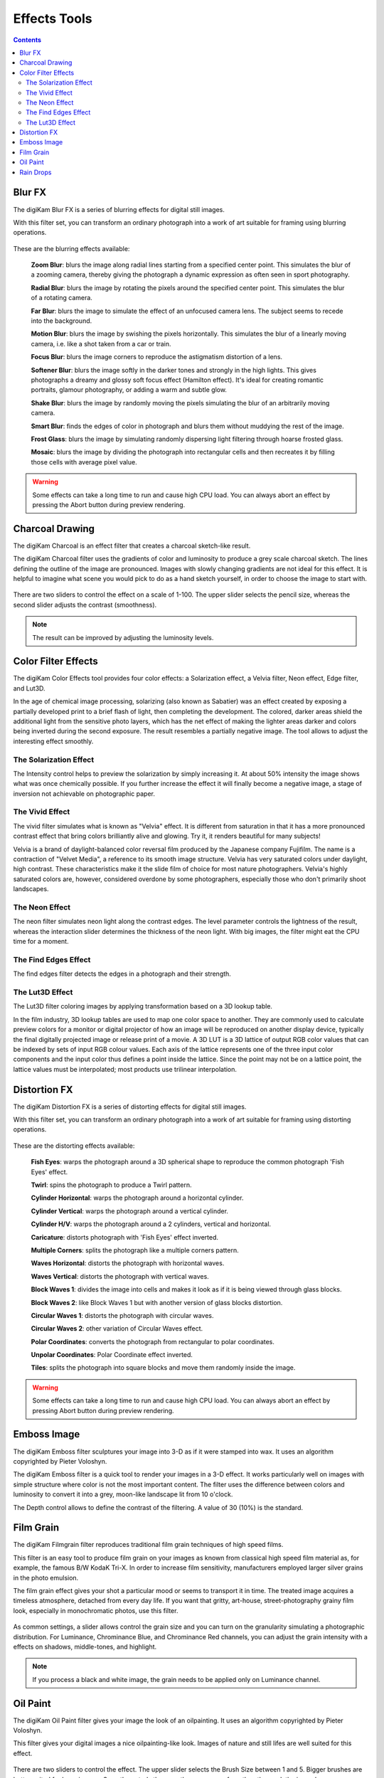 .. meta::
   :description: digiKam Image Editor Effects Tools
   :keywords: digiKam, documentation, user manual, photo management, open source, free, learn, easy

.. metadata-placeholder

   :authors: - Gilles Caulier <caulier dot gilles at gmail dot com>

   :license: Creative Commons License SA 4.0

.. _effects_tools:

Effects Tools
=============

.. contents::

Blur FX
-------

The digiKam Blur FX is a series of blurring effects for digital still images.

With this filter set, you can transform an ordinary photograph into a work of art suitable for framing using blurring operations.

.. figure:: images/editor_blur_fx.png

These are the blurring effects available:

    **Zoom Blur**: blurs the image along radial lines starting from a specified center point. This simulates the blur of a zooming camera, thereby giving the photograph a dynamic expression as often seen in sport photography.

    **Radial Blur**: blurs the image by rotating the pixels around the specified center point. This simulates the blur of a rotating camera.

    **Far Blur**: blurs the image to simulate the effect of an unfocused camera lens. The subject seems to recede into the background.

    **Motion Blur**: blurs the image by swishing the pixels horizontally. This simulates the blur of a linearly moving camera, i.e. like a shot taken from a car or train.

    **Focus Blur**: blurs the image corners to reproduce the astigmatism distortion of a lens.

    **Softener Blur**: blurs the image softly in the darker tones and strongly in the high lights. This gives photographs a dreamy and glossy soft focus effect (Hamilton effect). It's ideal for creating romantic portraits, glamour photography, or adding a warm and subtle glow.

    **Shake Blur**: blurs the image by randomly moving the pixels simulating the blur of an arbitrarily moving camera.

    **Smart Blur**: finds the edges of color in photograph and blurs them without muddying the rest of the image.

    **Frost Glass**: blurs the image by simulating randomly dispersing light filtering through hoarse frosted glass.

    **Mosaic**: blurs the image by dividing the photograph into rectangular cells and then recreates it by filling those cells with average pixel value.

.. warning::

    Some effects can take a long time to run and cause high CPU load. You can always abort an effect by pressing the Abort button during preview rendering.

Charcoal Drawing
----------------

The digiKam Charcoal is an effect filter that creates a charcoal sketch-like result.

The digiKam Charcoal filter uses the gradients of color and luminosity to produce a grey scale charcoal sketch. The lines defining the outline of the image are pronounced. Images with slowly changing gradients are not ideal for this effect. It is helpful to imagine what scene you would pick to do as a hand sketch yourself, in order to choose the image to start with.

.. figure:: images/editor_charcoal.png

There are two sliders to control the effect on a scale of 1-100. The upper slider selects the pencil size, whereas the second slider adjusts the contrast (smoothness).

.. note ::

    The result can be improved by adjusting the luminosity levels.

Color Filter Effects
--------------------

The digiKam Color Effects tool provides four color effects: a Solarization effect, a Velvia filter, Neon effect, Edge filter, and Lut3D.

In the age of chemical image processing, solarizing (also known as Sabatier) was an effect created by exposing a partially developed print to a brief flash of light, then completing the development. The colored, darker areas shield the additional light from the sensitive photo layers, which has the net effect of making the lighter areas darker and colors being inverted during the second exposure. The result resembles a partially negative image. The tool allows to adjust the interesting effect smoothly.

The Solarization Effect
~~~~~~~~~~~~~~~~~~~~~~~

The Intensity control helps to preview the solarization by simply increasing it. At about 50% intensity the image shows what was once chemically possible. If you further increase the effect it will finally become a negative image, a stage of inversion not achievable on photographic paper.

.. figure:: images/editor_solarize.png

The Vivid Effect
~~~~~~~~~~~~~~~~

The vivid filter simulates what is known as "Velvia" effect. It is different from saturation in that it has a more pronounced contrast effect that bring colors brilliantly alive and glowing. Try it, it renders beautiful for many subjects!

Velvia is a brand of daylight-balanced color reversal film produced by the Japanese company Fujifilm. The name is a contraction of "Velvet Media", a reference to its smooth image structure. Velvia has very saturated colors under daylight, high contrast. These characteristics make it the slide film of choice for most nature photographers. Velvia's highly saturated colors are, however, considered overdone by some photographers, especially those who don't primarily shoot landscapes. 

.. figure:: images/editor_vivid.png

The Neon Effect
~~~~~~~~~~~~~~~~

The neon filter simulates neon light along the contrast edges. The level parameter controls the lightness of the result, whereas the interaction slider determines the thickness of the neon light. With big images, the filter might eat the CPU time for a moment.

.. figure:: images/editor_neon.png

The Find Edges Effect
~~~~~~~~~~~~~~~~~~~~~

The find edges filter detects the edges in a photograph and their strength.

.. figure:: images/editor_edges.png

The Lut3D Effect
~~~~~~~~~~~~~~~~

The Lut3D filter coloring images by applying transformation based on a 3D lookup table. 

In the film industry, 3D lookup tables are used to map one color space to another. They are commonly used to calculate preview colors for a monitor or digital projector of how an image will be reproduced on another display device, typically the final digitally projected image or release print of a movie. A 3D LUT is a 3D lattice of output RGB color values that can be indexed by sets of input RGB colour values. Each axis of the lattice represents one of the three input color components and the input color thus defines a point inside the lattice. Since the point may not be on a lattice point, the lattice values must be interpolated; most products use trilinear interpolation.

.. figure:: images/editor_lut3d.png

Distortion FX
-------------

The digiKam Distortion FX is a series of distorting effects for digital still images.

With this filter set, you can transform an ordinary photograph into a work of art suitable for framing using distorting operations.

.. figure:: images/editor_distortion_fx.png

These are the distorting effects available:

    **Fish Eyes**: warps the photograph around a 3D spherical shape to reproduce the common photograph 'Fish Eyes' effect.

    **Twirl**: spins the photograph to produce a Twirl pattern.

    **Cylinder Horizontal**: warps the photograph around a horizontal cylinder.

    **Cylinder Vertical**: warps the photograph around a vertical cylinder.

    **Cylinder H/V**: warps the photograph around a 2 cylinders, vertical and horizontal.

    **Caricature**: distorts photograph with 'Fish Eyes' effect inverted.

    **Multiple Corners**: splits the photograph like a multiple corners pattern.

    **Waves Horizontal**: distorts the photograph with horizontal waves.

    **Waves Vertical**: distorts the photograph with vertical waves.

    **Block Waves 1**: divides the image into cells and makes it look as if it is being viewed through glass blocks.

    **Block Waves 2**: like Block Waves 1 but with another version of glass blocks distortion.

    **Circular Waves 1**: distorts the photograph with circular waves.

    **Circular Waves 2**: other variation of Circular Waves effect.

    **Polar Coordinates**: converts the photograph from rectangular to polar coordinates.

    **Unpolar Coordinates**: Polar Coordinate effect inverted.

    **Tiles**: splits the photograph into square blocks and move them randomly inside the image.

.. warning::

    Some effects can take a long time to run and cause high CPU load. You can always abort an effect by pressing Abort button during preview rendering.

Emboss Image
------------

The digiKam Emboss filter sculptures your image into 3-D as if it were stamped into wax. It uses an algorithm copyrighted by Pieter Voloshyn.

The digiKam Emboss filter is a quick tool to render your images in a 3-D effect. It works particularly well on images with simple structure where color is not the most important content. The filter uses the difference between colors and luminosity to convert it into a grey, moon-like landscape lit from 10 o'clock.

The Depth control allows to define the contrast of the filtering. A value of 30 (10%) is the standard.

.. figure:: images/editor_emboss.png

Film Grain
----------

The digiKam Filmgrain filter reproduces traditional film grain techniques of high speed films.

This filter is an easy tool to produce film grain on your images as known from classical high speed film material as, for example, the famous B/W KodaK Tri-X. In order to increase film sensitivity, manufacturers employed larger silver grains in the photo emulsion.

The film grain effect gives your shot a particular mood or seems to transport it in time. The treated image acquires a timeless atmosphere, detached from every day life. If you want that gritty, art-house, street-photography grainy film look, especially in monochromatic photos, use this filter.

.. figure:: images/film_grain.png

As common settings, a slider allows control the grain size and you can turn on the granularity simulating a photographic distribution. For Luminance, Chrominance Blue, and Chrominance Red channels, you can adjust the grain intensity with a effects on shadows, middle-tones, and highlight.

.. note::

    If you process a black and white image, the grain needs to be applied only on Luminance channel.

Oil Paint
---------

The digiKam Oil Paint filter gives your image the look of an oilpainting. It uses an algorithm copyrighted by Pieter Voloshyn.

This filter gives your digital images a nice oilpainting-like look. Images of nature and still lifes are well suited for this effect.

.. figure:: images/oil_paint.png

There are two sliders to control the effect. The upper slider selects the Brush Size between 1 and 5. Bigger brushes are better suited for large images. Smooth controls the smoothness or, seen from the other end, the jaggedness.

Rain Drops
----------

The digiKam Raindrops filter puts beautiful raindrops on your image.

The Raindrops is nice little tool to put raindrops onto your images. Naturally, it renders your image in a kind of wet look.

.. figure:: images/rain_drops.png

Three sliders give you control over the effect filter:

Drop size obviously allows to change the size of the drops. As the drop size doesn't automatically scale with the image size it is often necessary to reduce the size for small images. Number changes the number and density of drops. Fish eye changes the optical effect of the drops across the image.

.. note::

    You can keep a zone clear of raindrops with the digiKam Image Editor Select tool. Selecting the area to avoid (for example a face) before launching the Raindrops filter will keep it free from rain drops.

